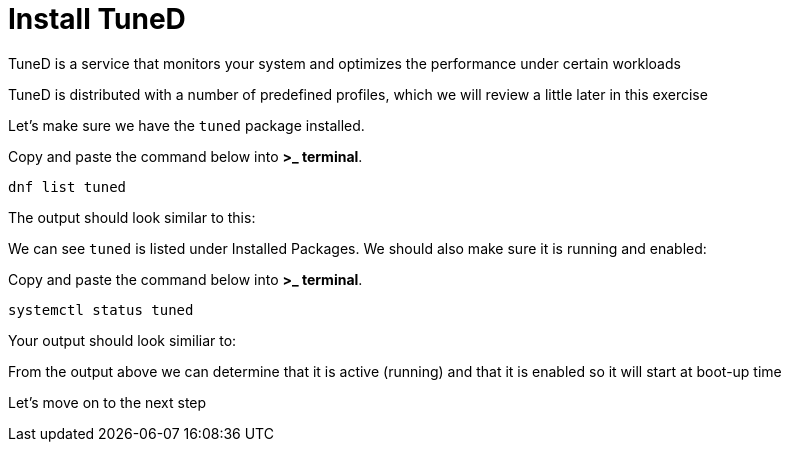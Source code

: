 # Install TuneD

TuneD is a service that monitors your system and optimizes the
performance under certain workloads

TuneD is distributed with a number of predefined profiles, which we will
review a little later in this exercise

Let’s make sure we have the `+tuned+` package installed.

Copy and paste the command below into *>_ terminal*.

[source,bash]
----
dnf list tuned
----

The output should look similar to this:

We can see `+tuned+` is listed under Installed Packages. We should also
make sure it is running and enabled:

Copy and paste the command below into *>_ terminal*.

[source,bash]
----
systemctl status tuned
----

Your output should look similiar to:

From the output above we can determine that it is active (running) and
that it is enabled so it will start at boot-up time

Let’s move on to the next step
